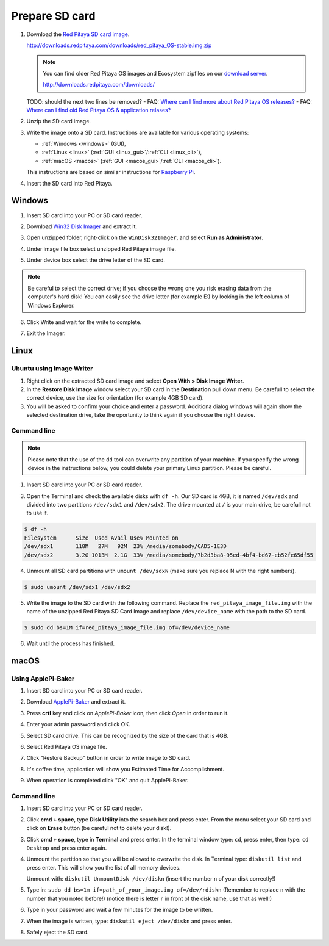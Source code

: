 ###############
Prepare SD card
###############

1. Download the `Red Pitaya SD card image <http://downloads.redpitaya.com/downloads/red_pitaya_OS-stable.img.zip>`_.

   http://downloads.redpitaya.com/downloads/red_pitaya_OS-stable.img.zip
    
   .. image:: microSDcard-RP.png
      :width: 10%

   .. note::

      You can find older Red Pitaya OS images and Ecosystem zipfiles
      on our `download server <http://downloads.redpitaya.com/downloads/>`_.

      http://downloads.redpitaya.com/downloads/

   TODO: should the next two lines be removed?
   - FAQ: `Where can I find more about Red Pitaya OS releases? <http://blog.redpitaya.com/faq-page/#Software|32740>`_
   - FAQ: `Where can I find old Red Pitaya OS & application relases? <http://blog.redpitaya.com/faq-page/#Software|25467>`_
    
2. Unzip the SD card image.

3. Write the image onto a SD card. Instructions are available for various operating systems:

   * :ref:`Windows <windows>` (GUI),
   * :ref:`Linux <linux>` (:ref:`GUI <linux_gui>`/:ref:`CLI <linux_cli>`),
   * :ref:`macOS <macos>` (:ref:`GUI <macos_gui>`/:ref:`CLI <macos_cli>`).

   This instructions are based on similar instructions for
   `Raspberry Pi <https://www.raspberrypi.org/documentation/installation/installing-images/>`_.

4. Insert the SD card into Red Pitaya.

   .. image:: pitaya-quick-start-insert-sd-card.png


.. _windows:

*******
Windows
*******

1. Insert SD card into your PC or SD card reader.

.. image:: SDcard_insert.jpg

2. Download `Win32 Disk Imager <https://sourceforge.net/projects/win32diskimager/>`_ and extract it.

.. image:: SDcard_Win_Win32DiskImager.png

3. Open unzipped folder, right-click on the ``WinDisk32Imager``, and select **Run as Administrator**.

.. image:: SDcard_Win_RunAsAdmin.png

4. Under image file box select unzipped Red Pitaya image file.

.. image:: SDcard_Win_SelectImg.png

5. Under device box select the drive letter of the SD card.

.. image:: SDcard_Win_SelectDrive.png

.. note::

   Be careful to select the correct drive; if you choose the wrong one you risk erasing data from the 
   computer's hard disk! You can easily see the drive letter (for example E:) by looking in the left column 
   of Windows Explorer.

.. image:: SDcard_Win_DriveLetter.png

6. Click Write and wait for the write to complete.

.. image:: SDcard_Win_Write.png

7. Exit the Imager.

.. image:: SDcard_Win_Exit.png


.. _linux:

*****
Linux
*****

.. _linux_gui:

=========================
Ubuntu using Image Writer
=========================

1. Right click on the extracted SD card image and select **Open With > Disk Image Writer**.

2. In the **Restore Disk Image** window select your SD card in the **Destination** pull down menu.
   Be carefull to select the correct device, use the size for orientation (for example 4GB SD card).

3. You will be asked to confirm your choice and enter a password.
   Additiona dialog windows will again show the selected destination drive,
   take the oportunity to think again if you choose the right device.


.. _linux_cli:

============
Command line
============

.. note::
   Please note that the use of the ``dd`` tool can overwrite any partition of your machine.
   If you specify the wrong device in the instructions below, you could delete your primary Linux partition.
   Please be careful.

1. Insert SD card into your PC or SD card reader.

.. image:: SDcard_insert.jpg 

3. Open the Terminal and check the available disks with ``df -h``.
   Our SD card is 4GB, it is named ``/dev/sdx`` and
   divided into two partitions ``/dev/sdx1`` and ``/dev/sdx2``.
   The drive mounted at ``/`` is your main drive,
   be carefull not to use it.

.. code-block:: shell-session

   $ df -h
   Filesystem      Size  Used Avail Use% Mounted on
   /dev/sdx1       118M   27M   92M  23% /media/somebody/CAD5-1E3D
   /dev/sdx2       3.2G 1013M  2.1G  33% /media/somebody/7b2d3ba8-95ed-4bf4-bd67-eb52fe65df55

4. Unmount all SD card partitions with ``umount /dev/sdxN``
   (make sure you replace N with the right numbers).

.. code-block:: shell-session

   $ sudo umount /dev/sdx1 /dev/sdx2

5. Write the image to the SD card with the following command.
   Replace the ``red_pitaya_image_file.img`` with
   the name of the unzipped Red Pitaya SD Card Image
   and replace ``/dev/device_name`` with the path to the SD card.

.. code-block:: shell-session

   $ sudo dd bs=1M if=red_pitaya_image_file.img of=/dev/device_name

6. Wait until the process has finished.


.. _macos:

*****
macOS
*****

.. _macos_gui:

===================
Using ApplePi-Baker
===================
    
1. Insert SD card into your PC or SD card reader.

.. image:: SDcard_insert.jpg

2. Download `ApplePi-Baker <http://www.tweaking4all.com/software/macosx-software/macosx-apple-pi-baker/>`_ and extract it.

.. image:: SDcard_macOS_ApplePi-Baker.png

3. Press **crtl** key and click on *ApplePi-Baker* icon, then click *Open* in order to run it.

.. image:: SDcard_macOS_open.png

4. Enter your admin password and click OK.

.. image:: SDcard_macOS_password.png

5. Select SD card drive. This can be recognized by the size of the card that is 4GB.

.. image:: SDcard_macOS_ApplePi-Baker_drive.png

6. Select Red Pitaya OS image file.

.. image:: SDcard_macOS_ApplePi-Baker_image.png

7. Click "Restore Backup" button in order to write image to SD card.

.. image:: SDcard_macOS_ApplePi-Baker_restore.png

8. It's coffee time, application will show you Estimated Time for Accomplishment.

.. image:: SDcard_macOS_ApplePi-Baker_wait.png

9. When operation is completed click "OK" and quit ApplePi-Baker.

.. image:: SDcard_macOS_ApplePi-Baker_quit.png

.. _macos_cli:

============
Command line
============

#. Insert SD card into your PC or SD card reader.

   .. image:: SDcard_insert.jpg

#. Click **cmd + space**, type **Disk Utility** into the search box and press enter.
   From the menu select your SD card and click on **Erase** button (be careful not to delete your disk!).

   .. image:: SDcard_macOS_DiskUtility.png

#. Click **cmd + space**, type in **Terminal** and press enter.
   In the terminal window type: ``cd``, press enter,
   then type: ``cd Desktop`` and press enter again.

#. Unmount the partition so that you will be allowed to overwrite the disk.
   In Terminal type: ``diskutil list`` and press enter.
   This will show you the list of all memory devices.

   .. image:: Screen-Shot-2015-08-07-at-16.59.50.png

   Unmount with: ``diskutil UnmountDisk /dev/diskn``
   (insert the number ``n`` of your disk correctly!)

   .. image:: Screen-Shot-2015-08-07-at-17.14.34.png

#. Type in: ``sudo dd bs=1m if=path_of_your_image.img of=/dev/rdiskn``
   (Remember to replace ``n`` with the number that you noted before!)
   (notice there is letter ``r`` in front of the disk name, use that as well!)

   .. image:: Screen-Shot-2015-08-07-at-17.14.45.png

#. Type in your password and wait a few minutes for the image to be written.

#. When the image is written, type: ``diskutil eject /dev/diskn`` and press enter.

#. Safely eject the SD card.
